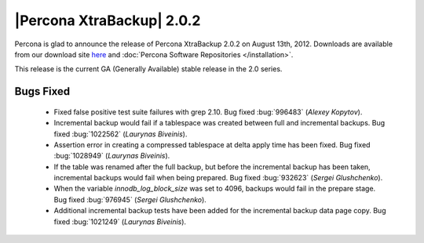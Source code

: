 ============================
|Percona XtraBackup| 2.0.2
============================

Percona is glad to announce the release of Percona XtraBackup 2.0.2 on August 13th, 2012. Downloads are available from our download site `here <http://www.percona.com/downloads/XtraBackup/XtraBackup-2.0.2/>`_ and :doc:`Percona Software Repositories </installation>`.

This release is the current GA (Generally Available) stable release in the 2.0 series. 

Bugs Fixed
==========

  * Fixed false positive test suite failures with grep 2.10. Bug fixed :bug:`996483` (*Alexey Kopytov*).

  * Incremental backup would fail if a tablespace was created between full and incremental backups. Bug fixed :bug:`1022562` (*Laurynas Biveinis*).

  * Assertion error in creating a compressed tablespace at delta apply time has been fixed. Bug fixed :bug:`1028949` (*Laurynas Biveinis*).

  * If the table was renamed after the full backup, but before the incremental backup has been taken, incremental backups would fail when being prepared. Bug fixed :bug:`932623` (*Sergei Glushchenko*).

  * When the variable `innodb_log_block_size` was set to 4096, backups would fail in the prepare stage. Bug fixed :bug:`976945` (*Sergei Glushchenko*).

  * Additional incremental backup tests have been added for the incremental backup data page copy. Bug fixed :bug:`1021249` (*Laurynas Biveinis*).

